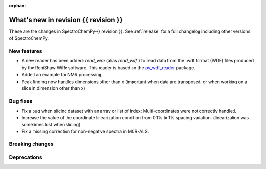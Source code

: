 
:orphan:

What's new in revision {{ revision }}
---------------------------------------------------------------------------------------

These are the changes in SpectroChemPy-{{ revision }}.
See :ref:`release` for a full changelog including other versions of SpectroChemPy.

..
   Do not remove the ``revision`` marker. It will be replaced during doc building.
   Also do not delete the section titles.
   Add your list of changes between (Add here) and (section) comments
   keeping a blank line before and after this list.


.. section

New features
~~~~~~~~~~~~
.. Add here new public features (do not delete this comment)

* A new reader has been added: `read_wire` (alias `read_wdf``) to read data from
  the .wdf format (WDF) files produced by the ReniShaw WiRe software.
  This reader is based on the `py_wdf_reader <https://github.com/alchem0x2A/py-wdf-reader>`_ package.
* Added an example for NMR processing.
* Peak finding now handles dimensions other than x (important when data are transposed, or when working on a slice in dimension other than x)

.. section

Bug fixes
~~~~~~~~~
.. Add here new bug fixes (do not delete this comment)

* Fix a bug when slicing dataset with an array or list of index: Multi-coordinates
  were not correctly handled.
* Increase the value of the coordinate linearization condition from 0.1% to 1% spacing variation.
  (linearization was sometimes lost when slicing)
* Fix a missing correction for non-negative spectra in MCR-ALS.

.. section

Breaking changes
~~~~~~~~~~~~~~~~
.. Add here new breaking changes (do not delete this comment)


.. section

Deprecations
~~~~~~~~~~~~
.. Add here new deprecations (do not delete this comment)
